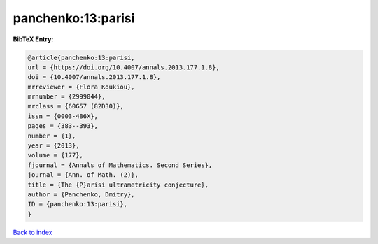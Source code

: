 panchenko:13:parisi
===================

.. :cite:t:`panchenko:13:parisi`

.. bibliography:: ../../All.bib

**BibTeX Entry:**

.. code-block:: bibtex

   @article{panchenko:13:parisi,
   url = {https://doi.org/10.4007/annals.2013.177.1.8},
   doi = {10.4007/annals.2013.177.1.8},
   mrreviewer = {Flora Koukiou},
   mrnumber = {2999044},
   mrclass = {60G57 (82D30)},
   issn = {0003-486X},
   pages = {383--393},
   number = {1},
   year = {2013},
   volume = {177},
   fjournal = {Annals of Mathematics. Second Series},
   journal = {Ann. of Math. (2)},
   title = {The {P}arisi ultrametricity conjecture},
   author = {Panchenko, Dmitry},
   ID = {panchenko:13:parisi},
   }

`Back to index <../index>`_
